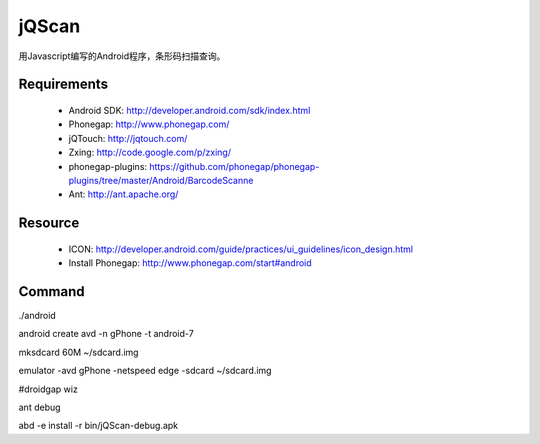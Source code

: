 jQScan
=====
用Javascript编写的Android程序，条形码扫描查询。

Requirements
------------
	* Android SDK: http://developer.android.com/sdk/index.html
	* Phonegap: http://www.phonegap.com/
	* jQTouch: http://jqtouch.com/
	* Zxing: http://code.google.com/p/zxing/
	* phonegap-plugins: https://github.com/phonegap/phonegap-plugins/tree/master/Android/BarcodeScanne
	* Ant: http://ant.apache.org/

Resource
-----
	* ICON: http://developer.android.com/guide/practices/ui_guidelines/icon_design.html
	* Install Phonegap: http://www.phonegap.com/start#android


Command
-------
./android

android create avd -n gPhone -t android-7

mksdcard 60M ~/sdcard.img

emulator -avd gPhone -netspeed edge -sdcard ~/sdcard.img

#droidgap wiz

ant debug

abd -e install -r bin/jQScan-debug.apk

